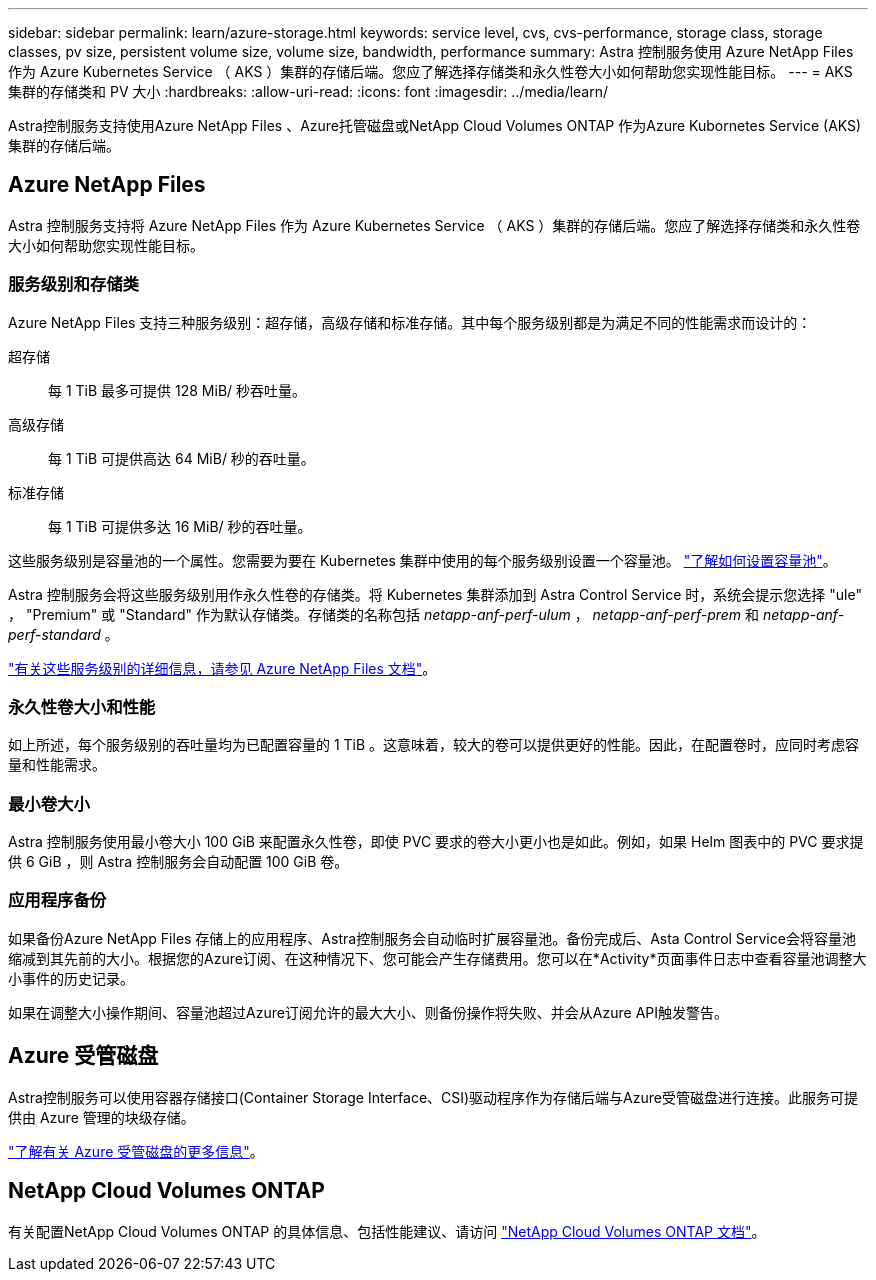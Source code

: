---
sidebar: sidebar 
permalink: learn/azure-storage.html 
keywords: service level, cvs, cvs-performance, storage class, storage classes, pv size, persistent volume size, volume size, bandwidth, performance 
summary: Astra 控制服务使用 Azure NetApp Files 作为 Azure Kubernetes Service （ AKS ）集群的存储后端。您应了解选择存储类和永久性卷大小如何帮助您实现性能目标。 
---
= AKS 集群的存储类和 PV 大小
:hardbreaks:
:allow-uri-read: 
:icons: font
:imagesdir: ../media/learn/


[role="lead"]
Astra控制服务支持使用Azure NetApp Files 、Azure托管磁盘或NetApp Cloud Volumes ONTAP 作为Azure Kubornetes Service (AKS)集群的存储后端。



== Azure NetApp Files

Astra 控制服务支持将 Azure NetApp Files 作为 Azure Kubernetes Service （ AKS ）集群的存储后端。您应了解选择存储类和永久性卷大小如何帮助您实现性能目标。



=== 服务级别和存储类

Azure NetApp Files 支持三种服务级别：超存储，高级存储和标准存储。其中每个服务级别都是为满足不同的性能需求而设计的：

超存储:: 每 1 TiB 最多可提供 128 MiB/ 秒吞吐量。
高级存储:: 每 1 TiB 可提供高达 64 MiB/ 秒的吞吐量。
标准存储:: 每 1 TiB 可提供多达 16 MiB/ 秒的吞吐量。


这些服务级别是容量池的一个属性。您需要为要在 Kubernetes 集群中使用的每个服务级别设置一个容量池。 link:../get-started/set-up-microsoft-azure-with-anf.html["了解如何设置容量池"]。

Astra 控制服务会将这些服务级别用作永久性卷的存储类。将 Kubernetes 集群添加到 Astra Control Service 时，系统会提示您选择 "ule" ， "Premium" 或 "Standard" 作为默认存储类。存储类的名称包括 _netapp-anf-perf-ulum_ ， _netapp-anf-perf-prem_ 和 _netapp-anf-perf-standard_ 。

https://docs.microsoft.com/en-us/azure/azure-netapp-files/azure-netapp-files-service-levels["有关这些服务级别的详细信息，请参见 Azure NetApp Files 文档"^]。



=== 永久性卷大小和性能

如上所述，每个服务级别的吞吐量均为已配置容量的 1 TiB 。这意味着，较大的卷可以提供更好的性能。因此，在配置卷时，应同时考虑容量和性能需求。



=== 最小卷大小

Astra 控制服务使用最小卷大小 100 GiB 来配置永久性卷，即使 PVC 要求的卷大小更小也是如此。例如，如果 Helm 图表中的 PVC 要求提供 6 GiB ，则 Astra 控制服务会自动配置 100 GiB 卷。



=== 应用程序备份

如果备份Azure NetApp Files 存储上的应用程序、Astra控制服务会自动临时扩展容量池。备份完成后、Asta Control Service会将容量池缩减到其先前的大小。根据您的Azure订阅、在这种情况下、您可能会产生存储费用。您可以在*Activity*页面事件日志中查看容量池调整大小事件的历史记录。

如果在调整大小操作期间、容量池超过Azure订阅允许的最大大小、则备份操作将失败、并会从Azure API触发警告。



== Azure 受管磁盘

Astra控制服务可以使用容器存储接口(Container Storage Interface、CSI)驱动程序作为存储后端与Azure受管磁盘进行连接。此服务可提供由 Azure 管理的块级存储。

https://docs.microsoft.com/en-us/azure/virtual-machines/managed-disks-overview["了解有关 Azure 受管磁盘的更多信息"^]。



== NetApp Cloud Volumes ONTAP

有关配置NetApp Cloud Volumes ONTAP 的具体信息、包括性能建议、请访问 https://docs.netapp.com/us-en/cloud-manager-cloud-volumes-ontap/concept-performance.html["NetApp Cloud Volumes ONTAP 文档"^]。
